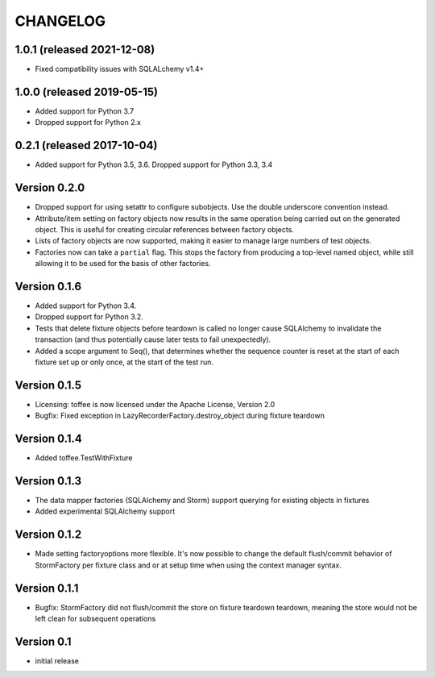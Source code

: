 .. Copyright 2014 Oliver Cope
..
.. Licensed under the Apache License, Version 2.0 (the "License");
.. you may not use this file except in compliance with the License.
.. You may obtain a copy of the License at
..
..     http://www.apache.org/licenses/LICENSE-2.0
..
.. Unless required by applicable law or agreed to in writing, software
.. distributed under the License is distributed on an "AS IS" BASIS,
.. WITHOUT WARRANTIES OR CONDITIONS OF ANY KIND, either express or implied.
.. See the License for the specific language governing permissions and
.. limitations under the License.

CHANGELOG
=========

1.0.1 (released 2021-12-08)
---------------------------

- Fixed compatibility issues with SQLALchemy v1.4+

1.0.0 (released 2019-05-15)
---------------------------

- Added support for Python 3.7
- Dropped support for Python 2.x

0.2.1 (released 2017-10-04)
---------------------------

- Added support for Python 3.5, 3.6. Dropped support for Python 3.3, 3.4


Version 0.2.0
-------------

- Dropped support for using setattr to configure subobjects. Use the double
  underscore convention instead.
- Attribute/item setting on factory objects now results in the same operation
  being carried out on the generated object. This is useful for creating
  circular references between factory objects.
- Lists of factory objects are now supported, making it easier to manage
  large numbers of test objects.
- Factories now can take a ``partial`` flag. This stops the factory from
  producing a top-level named object, while still allowing it to be used for
  the basis of other factories.

Version 0.1.6
-------------

- Added support for Python 3.4.
- Dropped support for Python 3.2.
- Tests that delete fixture objects before teardown is called no longer cause
  SQLAlchemy to invalidate the transaction (and thus potentially cause later
  tests to fail unexpectedly).
- Added a scope argument to Seq(), that determines whether the sequence counter
  is reset at the start of each fixture set up or only once, at the start of
  the test run.

Version 0.1.5
-------------

- Licensing: toffee is now licensed under the Apache License, Version 2.0
- Bugfix: Fixed exception in LazyRecorderFactory.destroy_object during fixture
  teardown

Version 0.1.4
-------------

- Added toffee.TestWithFixture

Version 0.1.3
-------------

- The data mapper factories (SQLAlchemy and Storm) support querying for
  existing objects in fixtures
- Added experimental SQLAlchemy support

Version 0.1.2
-------------

- Made setting factoryoptions more flexible. It's now possible to change the
  default flush/commit behavior of StormFactory per fixture class and or at
  setup time when using the context manager syntax.

Version 0.1.1
-------------

- Bugfix: StormFactory did not flush/commit the store on fixture teardown
  teardown, meaning the store would not be left clean for subsequent operations

Version 0.1
-----------

- initial release
